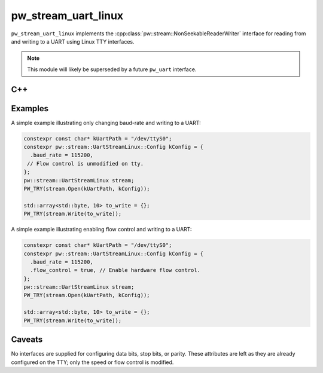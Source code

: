 .. _module-pw_stream_uart_linux:

====================
pw_stream_uart_linux
====================
.. pigweed-module::
   :name: pw_stream_uart_linux

``pw_stream_uart_linux`` implements the
:cpp:class:`pw::stream::NonSeekableReaderWriter` interface for reading from and
writing to a UART using Linux TTY interfaces.

.. note::
  This module will likely be superseded by a future ``pw_uart`` interface.

C++
===
.. doxygenclass:: pw::stream::UartStreamLinux
   :members:

Examples
========
A simple example illustrating only changing baud-rate and writing to a UART:

.. code-block:: cpp

   constexpr const char* kUartPath = "/dev/ttyS0";
   constexpr pw::stream::UartStreamLinux::Config kConfig = {
     .baud_rate = 115200,
    // Flow control is unmodified on tty.
   };
   pw::stream::UartStreamLinux stream;
   PW_TRY(stream.Open(kUartPath, kConfig));

   std::array<std::byte, 10> to_write = {};
   PW_TRY(stream.Write(to_write));


A simple example illustrating enabling flow control and writing to a UART:

.. code-block:: cpp

   constexpr const char* kUartPath = "/dev/ttyS0";
   constexpr pw::stream::UartStreamLinux::Config kConfig = {
     .baud_rate = 115200,
     .flow_control = true, // Enable hardware flow control.
   };
   pw::stream::UartStreamLinux stream;
   PW_TRY(stream.Open(kUartPath, kConfig));

   std::array<std::byte, 10> to_write = {};
   PW_TRY(stream.Write(to_write));

Caveats
=======
No interfaces are supplied for configuring data bits, stop bits, or parity.
These attributes are left as they are already configured on the TTY; only the
speed or flow control is modified.
